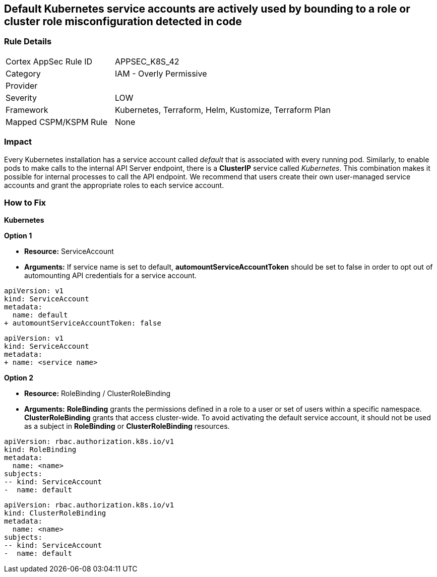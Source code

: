 == Default Kubernetes service accounts are actively used by bounding to a role or cluster role misconfiguration detected in code
// Default Kubernetes service accounts actively used by bounding to a role or cluster role

=== Rule Details

[cols="1,2"]
|===
|Cortex AppSec Rule ID |APPSEC_K8S_42
|Category |IAM - Overly Permissive
|Provider |
|Severity |LOW
|Framework |Kubernetes, Terraform, Helm, Kustomize, Terraform Plan
|Mapped CSPM/KSPM Rule |None
|===


=== Impact
Every Kubernetes installation has a service account called _default_ that is associated with every running pod.
Similarly, to enable pods to make calls to the internal API Server endpoint, there is a *ClusterIP* service called _Kubernetes_.
This combination makes it possible for internal processes to call the API endpoint.
We recommend that users create their own user-managed service accounts and grant the appropriate roles to each service account.

=== How to Fix


*Kubernetes* 




*Option 1* 


* *Resource:* ServiceAccount
* *Arguments:* If service name is set to default, *automountServiceAccountToken* should be set to false in order to opt out of automounting API credentials for a service account.


[source,default service]
----
apiVersion: v1
kind: ServiceAccount
metadata:
  name: default
+ automountServiceAccountToken: false
----

[source,non-default service]
----
apiVersion: v1
kind: ServiceAccount
metadata:
+ name: <service name>
----

*Option 2* 


* *Resource:* RoleBinding / ClusterRoleBinding
* *Arguments:*  *RoleBinding* grants the permissions defined in a role to a user or set of users within a specific namespace.
*ClusterRoleBinding* grants that access cluster-wide. To avoid activating  the default service account, it should not be used as a subject in *RoleBinding* or *ClusterRoleBinding* resources.


[source,RoleBinding]
----
apiVersion: rbac.authorization.k8s.io/v1
kind: RoleBinding
metadata:
  name: <name>
subjects:
-- kind: ServiceAccount
-  name: default
----

[source,ClusterRoleBinding]
----
apiVersion: rbac.authorization.k8s.io/v1
kind: ClusterRoleBinding
metadata:
  name: <name>
subjects:
-- kind: ServiceAccount
-  name: default
----
